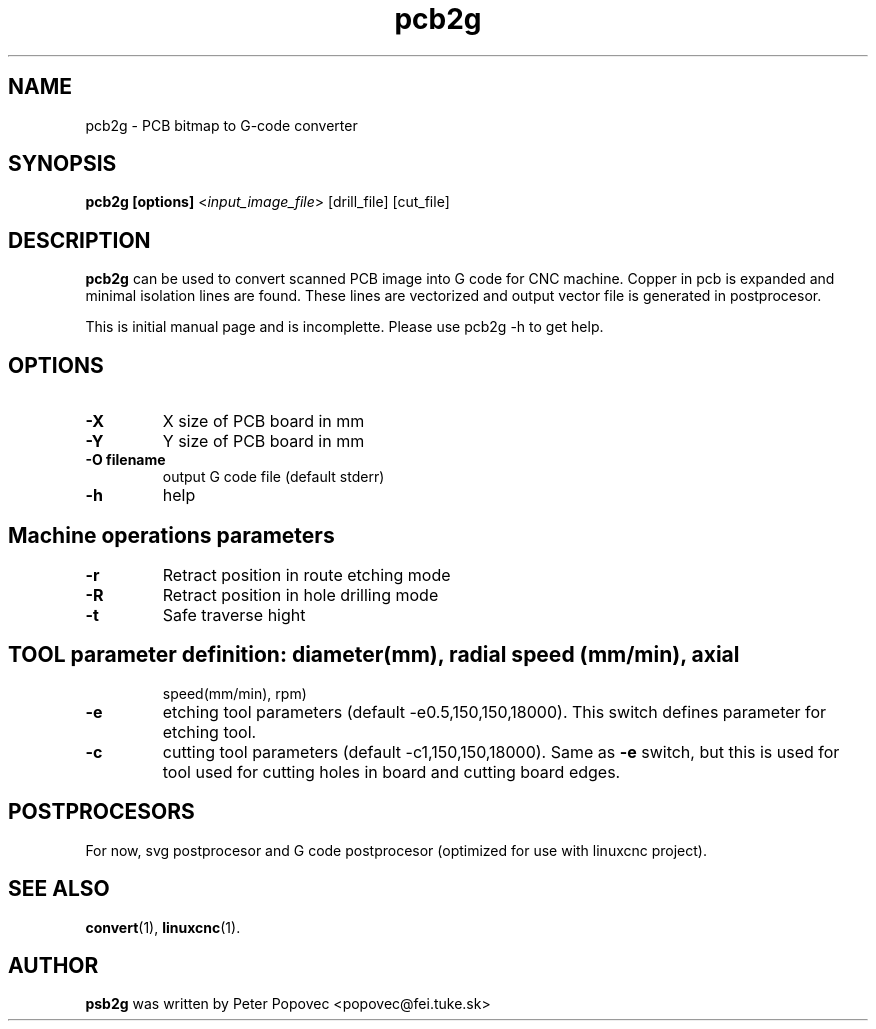 .TH pcb2g 1 "Feb 13, 2015" pcb2g
.SH NAME
pcb2g \- PCB bitmap to G-code converter
.SH SYNOPSIS
.BR "pcb2g [options]  "<\fIinput_image_file\fP>\ [drill_file]\ [cut_file]
.SH DESCRIPTION
\fBpcb2g\fP can be used to convert scanned PCB image into G code for
CNC machine. Copper in pcb is expanded and minimal isolation lines are
found. These lines are vectorized and output vector file is generated in
postprocesor. 


This is initial manual page and is incomplette. Please use pcb2g -h to get
help.
.SH OPTIONS
.TP
.B \-X
X size of PCB board in mm
.TP
.B \-Y
Y size of PCB board in mm
.TP
.B \-O filename
output G code file (default stderr)
.TP
.B \-h
help
.TP
.SH Machine operations parameters
.TP
.B \-r
Retract position in route etching mode
.TP
.B \-R
Retract position in hole drilling mode
.TP
.B \-t
Safe traverse hight
.TP
.SH TOOL parameter definition: diameter(mm), radial speed (mm/min), axial
speed(mm/min), rpm)
.TP
.B \-e
etching tool parameters (default -e0.5,150,150,18000).
This switch defines parameter for etching tool.
.TP
.B \-c
cutting tool parameters (default -c1,150,150,18000). Same as \fB-e\fP switch, but
this is used for tool used for cutting holes in board and cutting board
edges.

.SH POSTPROCESORS
For now, svg postprocesor and G code postprocesor (optimized
for use with linuxcnc project).

.SH SEE ALSO
.PP
\fBconvert\fR(1),
\fBlinuxcnc\fR(1)\&.
.SH AUTHOR
.B psb2g
was written by Peter Popovec <popovec@fei.tuke.sk>

